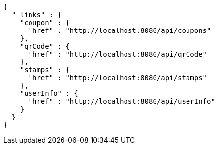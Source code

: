 [source,options="nowrap"]
----
{
  "_links" : {
    "coupon" : {
      "href" : "http://localhost:8080/api/coupons"
    },
    "qrCode" : {
      "href" : "http://localhost:8080/api/qrCode"
    },
    "stamps" : {
      "href" : "http://localhost:8080/api/stamps"
    },
    "userInfo" : {
      "href" : "http://localhost:8080/api/userInfo"
    }
  }
}
----